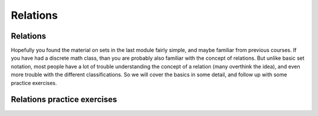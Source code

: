 .. This file is part of the OpenDSA eTextbook project. See
.. http://opendsa.org for more details.
.. Copyright (c) 2012-2020 by the OpenDSA Project Contributors, and
.. distributed under an MIT open source license.

.. avmetadata::
   :author: Cliff Shaffer, Eunoh Cho, Mostafa Mohammed
   :satisfies: relations
   :topic: Relations
   :requires: set notation


Relations
=========

Relations
---------

Hopefully you found the material on sets in the last module fairly
simple, and maybe familiar from previous courses.
If you have had a discrete math class, than you are probably also
familiar with the concept of relations.
But unlike basic set notation, most people have a lot of trouble
understanding the concept of a relation (many overthink the idea), and
even more trouble with the different classifications.
So we will cover the basics in some detail, and follow up with some
practice exercises.

.. inlineav:: RelationsFS ff
   :links: AV/PIFLA/Background/RelationsFS.css
   :scripts:  DataStructures/PIFrames.js AV/PIFLA/Background/RelationsFS.js
   :output: show

Relations practice exercises
----------------------------

.. avembed:: Exercises/Background/SetTFequivrel.html ka
   :long_name: Equivalence Exercise

.. avembed:: Exercises/Background/SetTFpartialorder.html ka
   :long_name: PartialOrder Exercise
